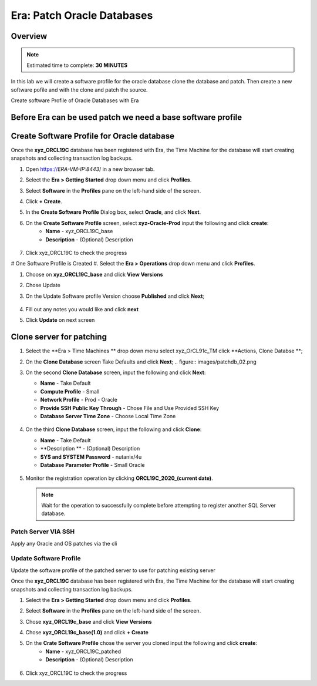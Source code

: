 .. _era_patch_oralce_dbs:

------------------------------
Era: Patch Oracle Databases
------------------------------

Overview
++++++++

.. note::

  Estimated time to complete: **30 MINUTES**

In this lab we will create a software profile for the oracle database clone the database and patch. Then create a new software pofile and with the clone and patch the source.

Create software Profile of Oracle Databases with Era



Before Era can be used patch we need a base software profile
++++++++++++++++++++++++++++++++++++++++++++++++++++++++++++

Create Software Profile for Oracle database
+++++++++++++++++++++++++++++++++++++++++++

Once the **xyz_ORCL19C** database has been registered with Era, the Time Machine for the database will start creating snapshots and collecting transaction log backups.

#. Open https://*ERA-VM-IP:8443*/ in a new browser tab.

#. Select the **Era > Getting Started** drop down menu and click **Profiles**.

#. Select **Software** in the **Profiles** pane on the left-hand side of the screen.

#. Click **+ Create**.

#. In the **Create Software Profile** Dialog box, select **Oracle**, and click **Next**.

#. On the **Create Software Profile** screen, select **xyz-Oracle-Prod**  input the following and click **create**:
    -  **Name** - xyz_ORCL19C_base
    -  **Description** - (Optional) Description

   .. figure:: images/patchdb_01.png

#. Click xyz_ORCL19C to check the progress

# One Software Profile is Created #. Select the **Era > Operations** drop down menu and click **Profiles**.

#. Choose on **xyz_ORCL19C_base** and click **View Versions**

#. Chose Update

#. On the Update Software profile Version choose **Published** and click **Next**;

   .. figure:: images/patchdb_04.png
#. Fill out any notes you would like and click **next**

#. Click **Update** on next screen


Clone server for patching
+++++++++++++++++++++++++++++++++++++++++++

#. Select the **Era > Time Machines ** drop down menu select xyz_OrCL91c_TM click **Actions, Clone Databse **;

#. On the **Clone Database** screen Take Defaults and click **Next**;
   .. figure:: images/patchdb_02.png

#. On the second **Clone Database** screen, input the following and click **Next**:

   -  **Name** - Take Default
   -  **Compute Profile** - Small
   -  **Network Profile** - Prod - Oracle
   -  **Provide SSH Public Key Through** - Chose File and Use Provided SSH Key
   -  **Database Server Time Zone** - Choose Local Time Zone

   .. figure::  images/patchdb_03.png

#. On the third **Clone Database** screen, input the following and click **Clone**:

   -  **Name** - Take Default
   -  **Description ** - (Optional) Description
   -  **SYS and SYSTEM Password** - nutanix/4u
   -  **Database Parameter Profile** - Small Oracle

   .. figure::  images/patchdb_03.png

#. Monitor the registration operation by clicking **ORCL19C_2020_(current date)**.

   .. note::

     Wait for the operation to successfully complete before attempting to register another SQL Server database.

Patch Server VIA SSH
....................
Apply any Oracle and OS patches via the cli

Update Software Profile
....................

Update the software profile of the patched server to use for patching existing server

Once the **xyz_ORCL19C** database has been registered with Era, the Time Machine for the database will start creating snapshots and collecting transaction log backups.

#. Select the **Era > Getting Started** drop down menu and click **Profiles**.

#. Select **Software** in the **Profiles** pane on the left-hand side of the screen.

#. Chose **xyz_ORCL19c_base** and click **View Versions**

#. Chose **xyz_ORCL19c_base(1.0)** and click **+ Create**

#. On the **Crate Software Profile** chose the server you cloned input the following and click **create**:
    -  **Name** - xyz_ORCL19C_patched
    -  **Description** - (Optional) Description

   .. figure:: images/patchdb_01.png

#. Click xyz_ORCL19C to check the progress
